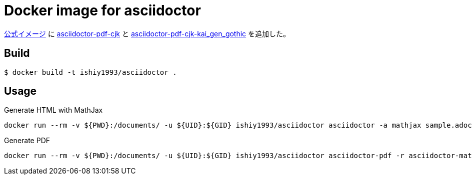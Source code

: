 = Docker image for asciidoctor

https://github.com/asciidoctor/docker-asciidoctor[公式イメージ] に https://github.com/chloerei/asciidoctor-pdf-cjk[asciidoctor-pdf-cjk] と https://github.com/chloerei/asciidoctor-pdf-cjk-kai_gen_gothic[asciidoctor-pdf-cjk-kai_gen_gothic] を追加した。

== Build

....
$ docker build -t ishiy1993/asciidoctor .
....

== Usage
Generate HTML with MathJax

....
docker run --rm -v ${PWD}:/documents/ -u ${UID}:${GID} ishiy1993/asciidoctor asciidoctor -a mathjax sample.adoc
....

Generate PDF

....
docker run --rm -v ${PWD}:/documents/ -u ${UID}:${GID} ishiy1993/asciidoctor asciidoctor-pdf -r asciidoctor-mathematical -a mathematical-format=svg -r asciidoctor-pdf-cjk -r asciidoctor-pdf-cjk-kai_gen_gothic -a pdf-style=/themes/jp-theme.yml sample.adoc
....

